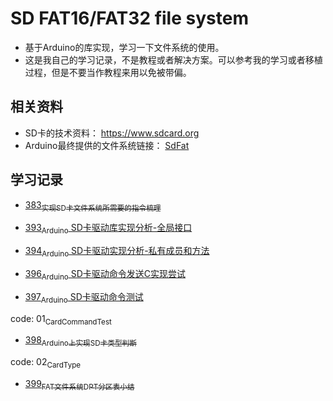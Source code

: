 * SD FAT16/FAT32 file system
- 基于Arduino的库实现，学习一下文件系统的使用。
- 这是我自己的学习记录，不是教程或者解决方案。可以参考我的学习或者移植过程，但是不要当作教程来用以免被带偏。

** 相关资料
- SD卡的技术资料： https://www.sdcard.org
- Arduino最终提供的文件系统链接： [[https://github.com/greiman/SdFat][SdFat]]

** 学习记录
- [[https://greyzhang.blog.csdn.net/article/details/108589203][383_实现SD卡文件系统所需要的指令梳理]]

- [[https://greyzhang.blog.csdn.net/article/details/108652264][393_Arduino SD卡驱动库实现分析-全局接口]]

- [[https://greyzhang.blog.csdn.net/article/details/108652426][394_Arduino SD卡驱动实现分析-私有成员和方法]]

- [[https://greyzhang.blog.csdn.net/article/details/108655689][396_Arduino SD卡驱动命令发送C实现尝试]]

- [[https://greyzhang.blog.csdn.net/article/details/108672736][397_Arduino SD卡驱动命令测试]]
code: 01_CardCommandTest

- [[https://greyzhang.blog.csdn.net/article/details/108673159][398_Arduino上实现SD卡类型判断]]
code: 02_CardType

- [[https://greyzhang.blog.csdn.net/article/details/108673218][399_FAT文件系统DPT分区表小结]]

